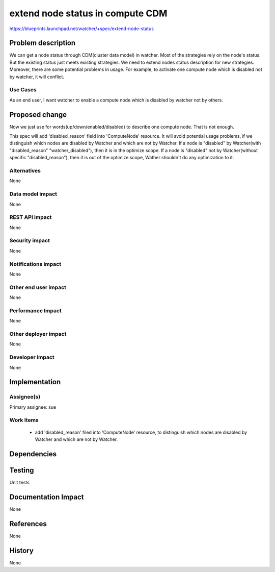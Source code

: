 ..
 This work is licensed under a Creative Commons Attribution 3.0 Unported
 License.

 http://creativecommons.org/licenses/by/3.0/legalcode

==================================
extend node status in compute CDM
==================================

https://blueprints.launchpad.net/watcher/+spec/extend-node-status


Problem description
===================
We can get a node status through CDM(cluster data model) in watcher. Most of
the strategies rely on the node's status. But the existing status just meets
existing strategies. We need to extend nodes status description for new
strategies.
Moreover, there are some potential problems in usage. For example, to activate
one compute node which is disabled not by watcher, it will conflict.

Use Cases
---------
As an end user, I want watcher to enable a compute node which is
disabled by watcher not by others.

Proposed change
===============

Now we just use for words(up/down/enabled/disabled) to describe one compute
node. That is not enough.

This spec will add 'disabled_reason' field into 'ComputeNode' resource.
It will avoid potential usage problems, if we distinguish which nodes are
disabled by Watcher and which are not by Watcher. If a node is "disabled"
by Watcher(with "disabled_reason" "watcher_disabled"), then it is in the
optimize scope. If a node is "disabled" not by Watcher(without specific
"disabled_reason"), then it is out of the optimize scope, Wather shouldn't
do any optimization to it.


Alternatives
------------

None

Data model impact
-----------------

None

REST API impact
---------------

None

Security impact
---------------
None

Notifications impact
--------------------

None

Other end user impact
---------------------

None

Performance Impact
------------------

None

Other deployer impact
---------------------

None

Developer impact
----------------

None

Implementation
==============

Assignee(s)
-----------

Primary assignee:
sue

Work Items
----------

 * add 'disabled_reason' filed into 'ComputeNode' resource, to distinguish
   which nodes are disabled by Watcher and which are not by Watcher.

Dependencies
============

Testing
=======

Unit tests

Documentation Impact
====================

None

References
==========

None

History
=======

None

